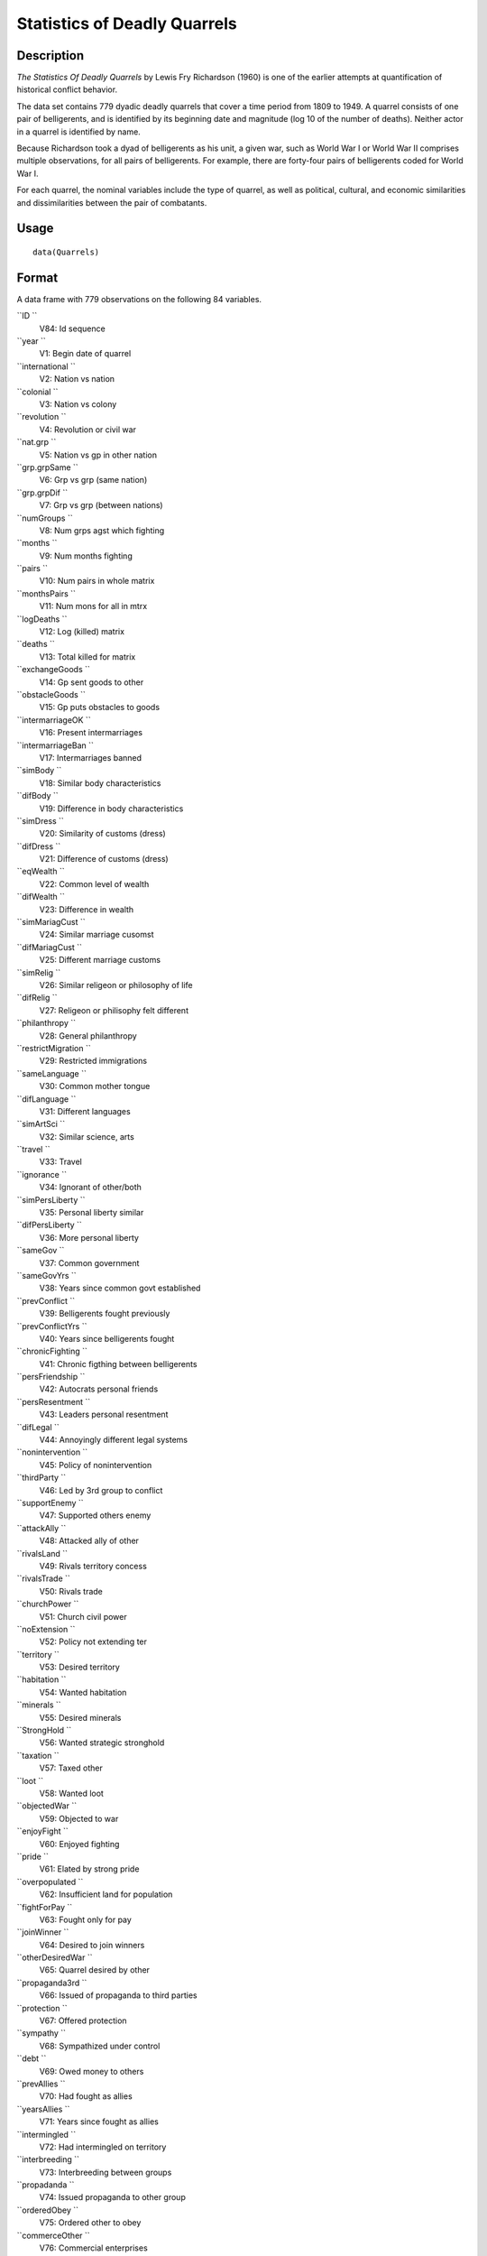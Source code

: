 +--------------------------------------+--------------------------------------+
| Quarrels                             |
| R Documentation                      |
+--------------------------------------+--------------------------------------+

Statistics of Deadly Quarrels
-----------------------------

Description
~~~~~~~~~~~

*The Statistics Of Deadly Quarrels* by Lewis Fry Richardson (1960) is
one of the earlier attempts at quantification of historical conflict
behavior.

The data set contains 779 dyadic deadly quarrels that cover a time
period from 1809 to 1949. A quarrel consists of one pair of
belligerents, and is identified by its beginning date and magnitude (log
10 of the number of deaths). Neither actor in a quarrel is identified by
name.

Because Richardson took a dyad of belligerents as his unit, a given war,
such as World War I or World War II comprises multiple observations, for
all pairs of belligerents. For example, there are forty-four pairs of
belligerents coded for World War I.

For each quarrel, the nominal variables include the type of quarrel, as
well as political, cultural, and economic similarities and
dissimilarities between the pair of combatants.

Usage
~~~~~

::

    data(Quarrels)

Format
~~~~~~

A data frame with 779 observations on the following 84 variables.

``ID ``
    V84: Id sequence

``year ``
    V1: Begin date of quarrel

``international ``
    V2: Nation vs nation

``colonial ``
    V3: Nation vs colony

``revolution ``
    V4: Revolution or civil war

``nat.grp ``
    V5: Nation vs gp in other nation

``grp.grpSame ``
    V6: Grp vs grp (same nation)

``grp.grpDif ``
    V7: Grp vs grp (between nations)

``numGroups ``
    V8: Num grps agst which fighting

``months ``
    V9: Num months fighting

``pairs ``
    V10: Num pairs in whole matrix

``monthsPairs ``
    V11: Num mons for all in mtrx

``logDeaths ``
    V12: Log (killed) matrix

``deaths ``
    V13: Total killed for matrix

``exchangeGoods ``
    V14: Gp sent goods to other

``obstacleGoods ``
    V15: Gp puts obstacles to goods

``intermarriageOK ``
    V16: Present intermarriages

``intermarriageBan ``
    V17: Intermarriages banned

``simBody ``
    V18: Similar body characteristics

``difBody ``
    V19: Difference in body characteristics

``simDress ``
    V20: Similarity of customs (dress)

``difDress ``
    V21: Difference of customs (dress)

``eqWealth ``
    V22: Common level of wealth

``difWealth ``
    V23: Difference in wealth

``simMariagCust ``
    V24: Similar marriage cusomst

``difMariagCust ``
    V25: Different marriage customs

``simRelig ``
    V26: Similar religeon or philosophy of life

``difRelig ``
    V27: Religeon or philisophy felt different

``philanthropy ``
    V28: General philanthropy

``restrictMigration ``
    V29: Restricted immigrations

``sameLanguage ``
    V30: Common mother tongue

``difLanguage ``
    V31: Different languages

``simArtSci ``
    V32: Similar science, arts

``travel ``
    V33: Travel

``ignorance ``
    V34: Ignorant of other/both

``simPersLiberty ``
    V35: Personal liberty similar

``difPersLiberty ``
    V36: More personal liberty

``sameGov ``
    V37: Common government

``sameGovYrs ``
    V38: Years since common govt established

``prevConflict ``
    V39: Belligerents fought previously

``prevConflictYrs ``
    V40: Years since belligerents fought

``chronicFighting ``
    V41: Chronic figthing between belligerents

``persFriendship ``
    V42: Autocrats personal friends

``persResentment ``
    V43: Leaders personal resentment

``difLegal ``
    V44: Annoyingly different legal systems

``nonintervention ``
    V45: Policy of nonintervention

``thirdParty ``
    V46: Led by 3rd group to conflict

``supportEnemy ``
    V47: Supported others enemy

``attackAlly ``
    V48: Attacked ally of other

``rivalsLand ``
    V49: Rivals territory concess

``rivalsTrade ``
    V50: Rivals trade

``churchPower ``
    V51: Church civil power

``noExtension ``
    V52: Policy not extending ter

``territory ``
    V53: Desired territory

``habitation ``
    V54: Wanted habitation

``minerals ``
    V55: Desired minerals

``StrongHold ``
    V56: Wanted strategic stronghold

``taxation ``
    V57: Taxed other

``loot ``
    V58: Wanted loot

``objectedWar ``
    V59: Objected to war

``enjoyFight ``
    V60: Enjoyed fighting

``pride ``
    V61: Elated by strong pride

``overpopulated ``
    V62: Insufficient land for population

``fightForPay ``
    V63: Fought only for pay

``joinWinner ``
    V64: Desired to join winners

``otherDesiredWar ``
    V65: Quarrel desired by other

``propaganda3rd ``
    V66: Issued of propaganda to third parties

``protection ``
    V67: Offered protection

``sympathy ``
    V68: Sympathized under control

``debt ``
    V69: Owed money to others

``prevAllies ``
    V70: Had fought as allies

``yearsAllies ``
    V71: Years since fought as allies

``intermingled ``
    V72: Had intermingled on territory

``interbreeding ``
    V73: Interbreeding between groups

``propadanda ``
    V74: Issued propaganda to other group

``orderedObey ``
    V75: Ordered other to obey

``commerceOther ``
    V76: Commercial enterprises

``feltStronger ``
    V77: Felt stronger

``competeIntellect ``
    V78: Competed succesfully intellectual occ

``insecureGovt ``
    V79: Government insecure

``prepWar ``
    V80: Preparations for war

``RegionalError ``
    V81: Regional error measure

``CasualtyError ``
    V82: Casualty error measure

``Auxiliaries ``
    V83: Auxiliaries in service of nation at war

Details
~~~~~~~

In the original data set obtained from ICPSR, variables were named
``V1``-``V84``. These were renamed to make them more meaningful.
``V84``, renamed ``ID`` was moved to the first position, but otherwise
the order of variables is the same.

In many of the ``factor`` variables, ``0`` is used to indicate
"irrelevant to quarrel". This refers to those relations that Richardson
found absent or irrelevant to the particular quarrel, and did not
subsequently mention.

See the original codebook at
http://www.icpsr.umich.edu/cgi-bin/file?comp=none&study=5407&ds=1&file_id=652814
for details not contained here.

Source
~~~~~~

http://www.icpsr.umich.edu/icpsrweb/ICPSR/studies/05407

References
~~~~~~~~~~

Lewis F. Richardson, (1960). *The Statistics Of Deadly Quarrels*.
(Edited by Q. Wright and C. C. Lienau). Pittsburgh: Boxwood Press.

Rummel, Rudolph J. (1967), "Dimensions of Dyadic War, 1820-1952."
*Journal of Conflict Resolution*. 11, (2), 176 - 183.

Examples
~~~~~~~~

::

    data(Quarrels)
    str(Quarrels)

